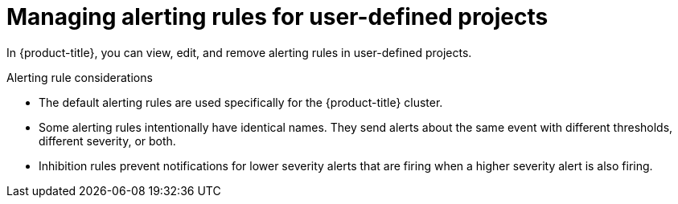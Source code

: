 // Module included in the following assemblies:
//
// * observability/monitoring/managing-alerts.adoc
//

:_mod-docs-content-type: CONCEPT
[id="managing-alerting-rules-for-user-defined-projects_{context}"]
= Managing alerting rules for user-defined projects

In {product-title}, you can view, edit, and remove alerting rules in user-defined projects.

ifdef::openshift-rosa,openshift-dedicated,openshift-rosa-hcp[]
[IMPORTANT]
====
Managing alerting rules for user-defined projects is only available in {product-title} version 4.11 and later.
====
endif::openshift-rosa,openshift-dedicated,openshift-rosa-hcp[]

.Alerting rule considerations

* The default alerting rules are used specifically for the {product-title} cluster.

* Some alerting rules intentionally have identical names. They send alerts about the same event with different thresholds, different severity, or both.

* Inhibition rules prevent notifications for lower severity alerts that are firing when a higher severity alert is also firing.
